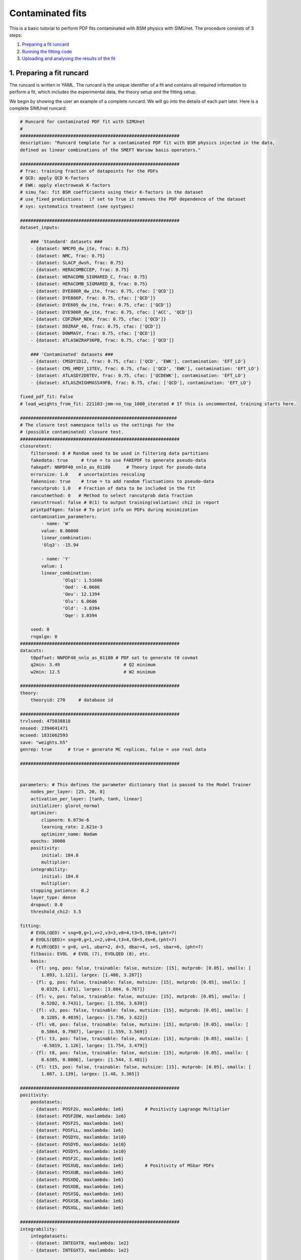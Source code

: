 .. _contfit:

Contaminated fits
=================

This is a basic tutorial to perform PDF fits contaminated with BSM physics with SIMUnet.
The procedure consists of 3 steps: 

1. `Preparing a fit runcard <#preparing-a-fit-runcard>`_
2. `Running the fitting code <#running-the-fitting-code>`_
3. `Uploading and analysing the results of the fit <#upload-and-analyse-the-fit>`_

.. _preparing-a-fit-runcard:

1. Preparing a fit runcard
--------------------------

The runcard is written in YAML. The runcard is the unique identifier of a fit
and contains all required information to perform a fit, which includes the
experimental data, the theory setup and the fitting setup.

We begin by showing the user an example of a complete runcard. We will go
into the details of each part  later. Here is a complete SIMUnet runcard:

.. code-block:: yaml

    # Runcard for contaminated PDF fit with SIMUnet
    #
    ############################################################
    description: "Runcard template for a contaminated PDF fit with BSM physics injected in the data,
    defined as linear combinations of the SMEFT Warsaw basis operators."

    ############################################################
    # frac: training fraction of datapoints for the PDFs
    # QCD: apply QCD K-factors
    # EWK: apply electroweak K-factors
    # simu_fac: fit BSM coefficients using their K-factors in the dataset
    # use_fixed_predictions:  if set to True it removes the PDF dependence of the dataset
    # sys: systematics treatment (see systypes)

    ############################################################
    dataset_inputs:

        ### 'Standard' datasets ###
        - {dataset: NMCPD_dw_ite, frac: 0.75}
        - {dataset: NMC, frac: 0.75}
        - {dataset: SLACP_dwsh, frac: 0.75}
        - {dataset: HERACOMBCCEP, frac: 0.75}
        - {dataset: HERACOMB_SIGMARED_C, frac: 0.75}
        - {dataset: HERACOMB_SIGMARED_B, frac: 0.75}
        - {dataset: DYE886R_dw_ite, frac: 0.75, cfac: ['QCD']}
        - {dataset: DYE886P, frac: 0.75, cfac: ['QCD']}
        - {dataset: DYE605_dw_ite, frac: 0.75, cfac: ['QCD']}
        - {dataset: DYE906R_dw_ite, frac: 0.75, cfac: ['ACC', 'QCD']}
        - {dataset: CDFZRAP_NEW, frac: 0.75, cfac: ['QCD']}
        - {dataset: D0ZRAP_40, frac: 0.75, cfac: ['QCD']}
        - {dataset: D0WMASY, frac: 0.75, cfac: ['QCD']}
        - {dataset: ATLASWZRAP36PB, frac: 0.75, cfac: ['QCD']}

        ### 'Contaminated' datasets ###
        - {dataset: CMSDY1D12, frac: 0.75, cfac: ['QCD', 'EWK'], contamination: 'EFT_LO'}
        - {dataset: CMS_HMDY_13TEV, frac: 0.75, cfac: ['QCD', 'EWK'], contamination: 'EFT_LO'}
        - {dataset: ATLASDY2D8TEV, frac: 0.75, cfac: ['QCDEWK'], contamination: 'EFT_LO'}
        - {dataset: ATLASZHIGHMASS49FB, frac: 0.75, cfac: ['QCD'], contamination: 'EFT_LO'}

    fixed_pdf_fit: False
    # load_weights_from_fit: 221103-jmm-no_top_1000_iterated # If this is uncommented, training starts here.

    ###########################################################
    # The closure test namespace tells us the settings for the
    # (possible contaminated) closure test.
    ############################################################
    closuretest:
        filterseed: 0 # Random seed to be used in filtering data partitions
        fakedata: true     # true = to use FAKEPDF to generate pseudo-data
        fakepdf: NNPDF40_nnlo_as_01180      # Theory input for pseudo-data
        errorsize: 1.0    # uncertainties rescaling
        fakenoise: true    # true = to add random fluctuations to pseudo-data
        rancutprob: 1.0   # Fraction of data to be included in the fit
        rancutmethod: 0   # Method to select rancutprob data fraction
        rancuttrnval: false # 0(1) to output training(valiation) chi2 in report
        printpdf4gen: false # To print info on PDFs during minimization
        contamination_parameters:
            - name: 'W'
            value: 0.00008
            linear_combination:
            'Olq3': -15.94

            - name: 'Y'
            value: 1
            linear_combination:
                    'Olq1': 1.51606
                    'Oed': -6.0606
                    'Oeu': 12.1394
                    'Olu': 6.0606
                    'Old': -3.0394
                    'Oqe': 3.0394

        seed: 0
        rngalgo: 0
    ############################################################
    datacuts:
        t0pdfset: NNPDF40_nnlo_as_01180 # PDF set to generate t0 covmat
        q2min: 3.49                        # Q2 minimum
        w2min: 12.5                        # W2 minimum

    ############################################################
    theory:
        theoryid: 270     # database id

    ############################################################
    trvlseed: 475038818
    nnseed: 2394641471
    mcseed: 1831662593
    save: "weights.h5"
    genrep: true      # true = generate MC replicas, false = use real data

    ############################################################


    parameters: # This defines the parameter dictionary that is passed to the Model Trainer
        nodes_per_layer: [25, 20, 8]
        activation_per_layer: [tanh, tanh, linear]
        initializer: glorot_normal
        optimizer:
            clipnorm: 6.073e-6
            learning_rate: 2.621e-3
            optimizer_name: Nadam
        epochs: 30000
        positivity:
            initial: 184.8
            multiplier:
        integrability:
            initial: 184.8
            multiplier:
        stopping_patience: 0.2
        layer_type: dense
        dropout: 0.0
        threshold_chi2: 3.5

    fitting:
        # EVOL(QED) = sng=0,g=1,v=2,v3=3,v8=4,t3=5,t8=6,(pht=7)
        # EVOLS(QED)= sng=0,g=1,v=2,v8=4,t3=4,t8=5,ds=6,(pht=7)
        # FLVR(QED) = g=0, u=1, ubar=2, d=3, dbar=4, s=5, sbar=6, (pht=7)
        fitbasis: EVOL  # EVOL (7), EVOLQED (8), etc.
        basis:
        - {fl: sng, pos: false, trainable: false, mutsize: [15], mutprob: [0.05], smallx: [
            1.093, 1.121], largex: [1.486, 3.287]}
        - {fl: g, pos: false, trainable: false, mutsize: [15], mutprob: [0.05], smallx: [
            0.8329, 1.071], largex: [3.084, 6.767]}
        - {fl: v, pos: false, trainable: false, mutsize: [15], mutprob: [0.05], smallx: [
            0.5202, 0.7431], largex: [1.556, 3.639]}
        - {fl: v3, pos: false, trainable: false, mutsize: [15], mutprob: [0.05], smallx: [
            0.1205, 0.4839], largex: [1.736, 3.622]}
        - {fl: v8, pos: false, trainable: false, mutsize: [15], mutprob: [0.05], smallx: [
            0.5864, 0.7987], largex: [1.559, 3.569]}
        - {fl: t3, pos: false, trainable: false, mutsize: [15], mutprob: [0.05], smallx: [
            -0.5019, 1.126], largex: [1.754, 3.479]}
        - {fl: t8, pos: false, trainable: false, mutsize: [15], mutprob: [0.05], smallx: [
            0.6305, 0.8806], largex: [1.544, 3.481]}
        - {fl: t15, pos: false, trainable: false, mutsize: [15], mutprob: [0.05], smallx: [
            1.087, 1.139], largex: [1.48, 3.365]}

    ############################################################
    positivity:
        posdatasets:
        - {dataset: POSF2U, maxlambda: 1e6}        # Positivity Lagrange Multiplier
        - {dataset: POSF2DW, maxlambda: 1e6}
        - {dataset: POSF2S, maxlambda: 1e6}
        - {dataset: POSFLL, maxlambda: 1e6}
        - {dataset: POSDYU, maxlambda: 1e10}
        - {dataset: POSDYD, maxlambda: 1e10}
        - {dataset: POSDYS, maxlambda: 1e10}
        - {dataset: POSF2C, maxlambda: 1e6}
        - {dataset: POSXUQ, maxlambda: 1e6}        # Positivity of MSbar PDFs
        - {dataset: POSXUB, maxlambda: 1e6}
        - {dataset: POSXDQ, maxlambda: 1e6}
        - {dataset: POSXDB, maxlambda: 1e6}
        - {dataset: POSXSQ, maxlambda: 1e6}
        - {dataset: POSXSB, maxlambda: 1e6}
        - {dataset: POSXGL, maxlambda: 1e6}

    ############################################################
    integrability:
        integdatasets:
        - {dataset: INTEGXT8, maxlambda: 1e2}
        - {dataset: INTEGXT3, maxlambda: 1e2}

    ############################################################
    debug: false
    maxcores: 4

The structure of the runcard is similar to the one that is used in the NNPDF methodology.
So, in this tutorial we will mostly adress the new syntax and features of SIMUnet. 

We begin by looking at the following section of the runcard:

.. code-block:: yaml

    ############################################################
    dataset_inputs:

    ### 'Standard' datasets ###
    - {dataset: NMCPD_dw_ite, frac: 0.75}
    - {dataset: NMC, frac: 0.75}
    - {dataset: SLACP_dwsh, frac: 0.75}
    - {dataset: HERACOMBCCEP, frac: 0.75}
    - {dataset: HERACOMB_SIGMARED_C, frac: 0.75}
    - {dataset: HERACOMB_SIGMARED_B, frac: 0.75}
    - {dataset: DYE886R_dw_ite, frac: 0.75, cfac: ['QCD']}
    - {dataset: DYE886P, frac: 0.75, cfac: ['QCD']}
    - {dataset: DYE605_dw_ite, frac: 0.75, cfac: ['QCD']}
    - {dataset: DYE906R_dw_ite, frac: 0.75, cfac: ['ACC', 'QCD']}
    - {dataset: CDFZRAP_NEW, frac: 0.75, cfac: ['QCD']}
    - {dataset: D0ZRAP_40, frac: 0.75, cfac: ['QCD']}
    - {dataset: D0WMASY, frac: 0.75, cfac: ['QCD']}
    - {dataset: ATLASWZRAP36PB, frac: 0.75, cfac: ['QCD']}

    ### 'Contaminated' datasets ###
    - {dataset: CMSDY1D12, frac: 0.75, cfac: ['QCD', 'EWK'], contamination: 'EFT_LO'}
    - {dataset: CMS_HMDY_13TEV, frac: 0.75, cfac: ['QCD', 'EWK'], contamination: 'EFT_LO'}
    - {dataset: ATLASDY2D8TEV, frac: 0.75, cfac: ['QCDEWK'], contamination: 'EFT_LO'}
    - {dataset: ATLASZHIGHMASS49FB, frac: 0.75, cfac: ['QCD'], contamination: 'EFT_LO'}

The ``dataset_inputs`` key contains the datasets that will be used to peform the PDF fit. 
The ``'Standard' datasets`` are included in the same way as in a NNPDF fit. The ``'Contaminated' datasets`` 
are datasets that are contaminated with BSM physics. The contamination is activated by the ``contamination_parameters`` key. 
The actual BSM contamination is defined in the next section of the runcard:

.. code-block:: yaml

    ###########################################################
    # The closure test namespace tells us the settings for the
    # (possible contaminated) closure test.
    ############################################################
    closuretest:
    filterseed: 0 # Random seed to be used in filtering data partitions
    fakedata: true     # true = to use FAKEPDF to generate pseudo-data
    fakepdf: NNPDF40_nnlo_as_01180      # Theory input for pseudo-data
    errorsize: 1.0    # uncertainties rescaling
    fakenoise: true    # true = to add random fluctuations to pseudo-data
    rancutprob: 1.0   # Fraction of data to be included in the fit
    rancutmethod: 0   # Method to select rancutprob data fraction
    rancuttrnval: false # 0(1) to output training(valiation) chi2 in report
    printpdf4gen: false # To print info on PDFs during minimization
    contamination_parameters:
        - name: 'W'
        value: 0.00008
        linear_combination:
            'Olq3': -15.94

        - name: 'Y'
        value: 1 
        linear_combination:
            'Olq1': 1.51606
            'Oed': -6.0606
            'Oeu': 12.1394
            'Olu': 6.0606
            'Old': -3.0394
            'Oqe': 3.0394

    seed: 0
    rngalgo: 0
    ############################################################

The ``contamination_parameters`` key defines the BSM parameters that will be used to contaminate the datasets. In this case the ``W`` 
parameter encodes the 4-fermion interaction induced by a heavy W' boson, while the ``Y`` parameter encodes the 4-fermion interaction 
induced by a heavy Z' boson. In practice one needs to define the linear combination of the SMEFT Warsaw basis operators that will be 
describing the BSM physics.

.. _running-the-fitting-code:

2. Running the fitting code
---------------------------

After preparing a SIMUnet runcard ``runcard.yml``, we are now ready to run a fit. The pipeline
is similar to the NNPDF framework but some additional features can be included. In practice a contaminated 
fit can be run where the runcard is located by running the following command:

.. code-block:: bash

    $ vp-setupfit runcard.yaml
    $ vp-rebuild-data runcard_folder
    $ n3fit runcard.yaml replica_number
    $ evolven3fit runcard_folder replica_number
    $ postfit final_replica_number runcard_folder

Here is a breakdown of what each command does:

1. Preparing the fit: ``vp-setupfit runcard.yml``
    This command will generate a folder with the same name as the runcard (minus the file extension) in the
    current directory, which will contain a copy of the original YAML runcard.
    The required resources (such as the theory and t0 PDF set) will be
    downloaded automatically. Alternatively they can be obtained with the
    ``vp-get`` tool.

    .. note::
       This step is not strictly necessary when producing a standard fit with
       ``n3fit`` but it is required by :ref:`validphys <vp-index>`
       and it should therefore always be done. Note that :ref:`vp-upload <upload-fit>`
       will fail unless this step has been followed. If necessary, this step can
       be done after the fit has been run.

2. Creating the BSM pseudodata: ``vp-rebuild-data runcard_folder``
    This command will take the generated folder as an argument and will create the BSM contaminated datasets, applying the BSM c-factors
    defined in the runcard to the experimental commondata. The contaminated data is stored in the runcard fit folder
    and will be used for the rest of the fit.

3. Running the fit: ``n3fit runcard.yaml replica``
    The ``n3fit`` program takes a ``runcard.yml`` as input and a replica number, e.g.
    ``n3fit runcard.yml replica`` where ``replica`` goes from 1-n where n is the
    maximum number of desired replicas. Note that if you desire, for example, a 100
    replica fit you should launch more than 100 replicas (e.g. 130) because not
    all of the replicas will pass the checks in ``postfit``.


4. Evolving the replicas' scale: ``evolven3fit runcard_folder replica``
    Wait until you have fit results. Then
    run the ``evolven3fit`` program once to evolve all replicas using DGLAP. Remember
    to use the total number of replicas run (130 in the
    above example), rather than the number you desire in the final fit.


5. Selecting the replicas: ``postfit final_replica_number runcard_folder``
    Wait until you have results, then run the command to finalize the PDF set by applying post selection criteria.
    This will produce a set of ``final_replica_number + 1`` replicas. This time the
    number of replicas should be that which you desire in the final fit (100 in the
    above example). Note that the
    standard behaviour of ``postfit`` can be modified by using various flags.
    More information can be found at `Processing a fit <postfit>`_.

Output of the fit
-----------------

The output of the fit is stored in the ``runcard_folder``. It is identical to a normal NNPDF output.


3. Uploading the fit
----------------------------------

Once the fit is complete, the next steps involve uploading the results. This is particularly useful
if, for example, you ran the fit on a cluster and want to make it avaiable to collaborators or download it
from a different machine. You can upload the fit by using ``vp-upload runcard_folder`` and then fetch it
with ``vp-get fit fit_name``. Note that, to upload the fit, appropriate credentials are required.